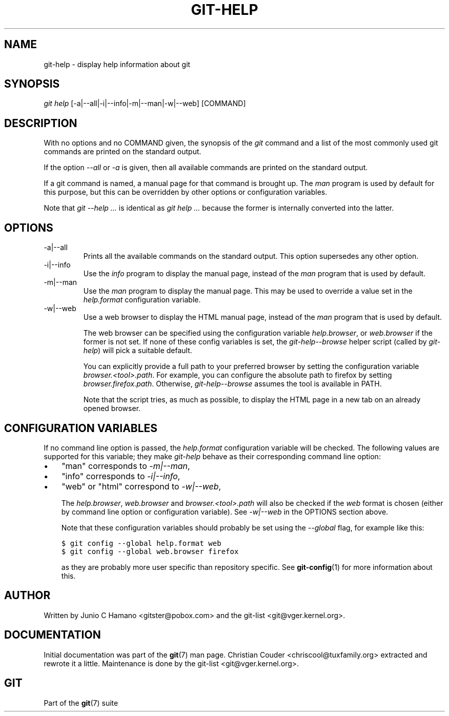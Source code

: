 .\" ** You probably do not want to edit this file directly **
.\" It was generated using the DocBook XSL Stylesheets (version 1.69.1).
.\" Instead of manually editing it, you probably should edit the DocBook XML
.\" source for it and then use the DocBook XSL Stylesheets to regenerate it.
.TH "GIT\-HELP" "1" "12/19/2007" "Git 1.5.4.rc0.73.gce85b" "Git Manual"
.\" disable hyphenation
.nh
.\" disable justification (adjust text to left margin only)
.ad l
.SH "NAME"
git\-help \- display help information about git
.SH "SYNOPSIS"
\fIgit help\fR [\-a|\-\-all|\-i|\-\-info|\-m|\-\-man|\-w|\-\-web] [COMMAND]
.SH "DESCRIPTION"
With no options and no COMMAND given, the synopsis of the \fIgit\fR command and a list of the most commonly used git commands are printed on the standard output.

If the option \fI\-\-all\fR or \fI\-a\fR is given, then all available commands are printed on the standard output.

If a git command is named, a manual page for that command is brought up. The \fIman\fR program is used by default for this purpose, but this can be overridden by other options or configuration variables.

Note that \fIgit \-\-help \&...\fR is identical as \fIgit help \&...\fR because the former is internally converted into the latter.
.SH "OPTIONS"
.TP
\-a|\-\-all
Prints all the available commands on the standard output. This option supersedes any other option.
.TP
\-i|\-\-info
Use the \fIinfo\fR program to display the manual page, instead of the \fIman\fR program that is used by default.
.TP
\-m|\-\-man
Use the \fIman\fR program to display the manual page. This may be used to override a value set in the \fIhelp.format\fR configuration variable.
.TP
\-w|\-\-web
Use a web browser to display the HTML manual page, instead of the \fIman\fR program that is used by default.

The web browser can be specified using the configuration variable \fIhelp.browser\fR, or \fIweb.browser\fR if the former is not set. If none of these config variables is set, the \fIgit\-help\-\-browse\fR helper script (called by \fIgit\-help\fR) will pick a suitable default.

You can explicitly provide a full path to your preferred browser by setting the configuration variable \fIbrowser.<tool>.path\fR. For example, you can configure the absolute path to firefox by setting \fIbrowser.firefox.path\fR. Otherwise, \fIgit\-help\-\-browse\fR assumes the tool is available in PATH.

Note that the script tries, as much as possible, to display the HTML page in a new tab on an already opened browser.
.SH "CONFIGURATION VARIABLES"
If no command line option is passed, the \fIhelp.format\fR configuration variable will be checked. The following values are supported for this variable; they make \fIgit\-help\fR behave as their corresponding command line option:
.TP 3
\(bu
"man" corresponds to \fI\-m|\-\-man\fR,
.TP
\(bu
"info" corresponds to \fI\-i|\-\-info\fR,
.TP
\(bu
"web" or "html" correspond to \fI\-w|\-\-web\fR,

The \fIhelp.browser\fR, \fIweb.browser\fR and \fIbrowser.<tool>.path\fR will also be checked if the \fIweb\fR format is chosen (either by command line option or configuration variable). See \fI\-w|\-\-web\fR in the OPTIONS section above.

Note that these configuration variables should probably be set using the \fI\-\-global\fR flag, for example like this:
.sp
.nf
.ft C
$ git config \-\-global help.format web
$ git config \-\-global web.browser firefox
.ft

.fi
as they are probably more user specific than repository specific. See \fBgit\-config\fR(1) for more information about this.
.SH "AUTHOR"
Written by Junio C Hamano <gitster@pobox.com> and the git\-list <git@vger.kernel.org>.
.SH "DOCUMENTATION"
Initial documentation was part of the \fBgit\fR(7) man page. Christian Couder <chriscool@tuxfamily.org> extracted and rewrote it a little. Maintenance is done by the git\-list <git@vger.kernel.org>.
.SH "GIT"
Part of the \fBgit\fR(7) suite

